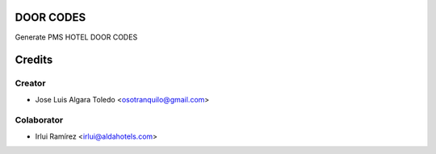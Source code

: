 DOOR CODES
==========

Generate PMS HOTEL DOOR CODES


Credits
=======

Creator
------------

* Jose Luis Algara Toledo <osotranquilo@gmail.com>


Colaborator
------------
* Irlui Ramírez <irlui@aldahotels.com>
